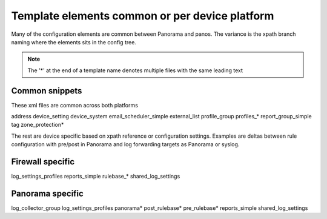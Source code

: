 
Template elements common or per device platform
===============================================

Many of the configuration elements are common between Panorama and panos.
The variance is the xpath branch naming where the elements sits in the config tree.

.. Note::
    The '*' at the end of a template name denotes multiple files with the same leading text


Common snippets
---------------

These xml files are common across both platforms

address
device_setting
device_system
email_scheduler_simple
external_list
profile_group
profiles_*
report_group_simple
tag
zone_protection*


The rest are device specific based on xpath reference or configuration settings.
Examples are deltas between rule configuration with pre/post in Panorama and
log forwarding targets as Panorama or syslog.


Firewall specific
-----------------

log_settings_profiles
reports_simple
rulebase_*
shared_log_settings



Panorama specific
-----------------
log_collector_group
log_settings_profiles
panorama*
post_rulebase*
pre_rulebase*
reports_simple
shared_log_settings


